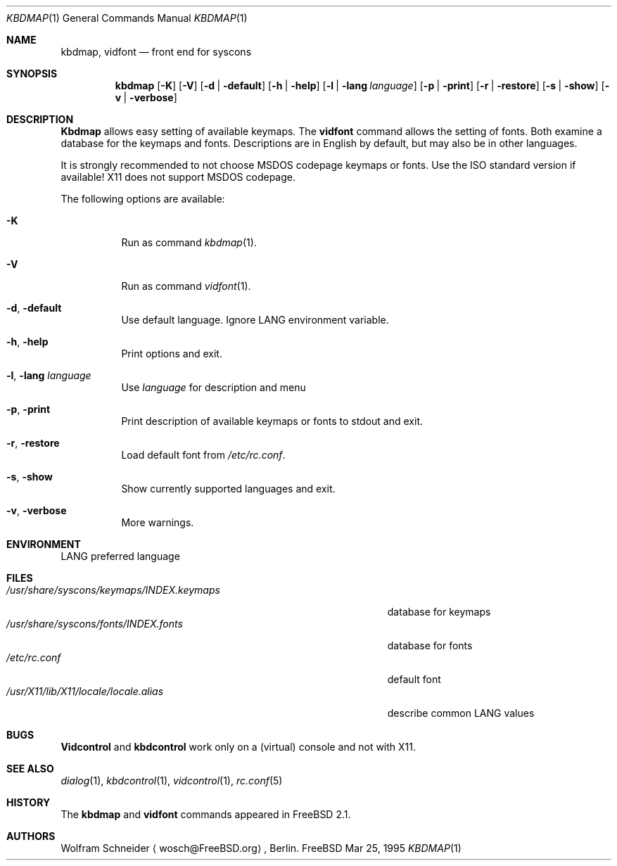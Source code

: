 .\" Copyright (c) March 1995 Wolfram Schneider <wosch@FreeBSD.org>. Berlin.
.\" All rights reserved.
.\"
.\" Redistribution and use in source and binary forms, with or without
.\" modification, are permitted provided that the following conditions
.\" are met:
.\" 1. Redistributions of source code must retain the above copyright
.\"    notice, this list of conditions and the following disclaimer.
.\" 2. Redistributions in binary form must reproduce the above copyright
.\"    notice, this list of conditions and the following disclaimer in the
.\"    documentation and/or other materials provided with the distribution.
.\"
.\" THIS SOFTWARE IS PROVIDED BY THE AUTHOR AND CONTRIBUTORS ``AS IS'' AND
.\" ANY EXPRESS OR IMPLIED WARRANTIES, INCLUDING, BUT NOT LIMITED TO, THE
.\" IMPLIED WARRANTIES OF MERCHANTABILITY AND FITNESS FOR A PARTICULAR PURPOSE
.\" ARE DISCLAIMED.  IN NO EVENT SHALL THE AUTHOR OR CONTRIBUTORS BE LIABLE
.\" FOR ANY DIRECT, INDIRECT, INCIDENTAL, SPECIAL, EXEMPLARY, OR CONSEQUENTIAL
.\" DAMAGES (INCLUDING, BUT NOT LIMITED TO, PROCUREMENT OF SUBSTITUTE GOODS
.\" OR SERVICES; LOSS OF USE, DATA, OR PROFITS; OR BUSINESS INTERRUPTION)
.\" HOWEVER CAUSED AND ON ANY THEORY OF LIABILITY, WHETHER IN CONTRACT, STRICT
.\" LIABILITY, OR TORT (INCLUDING NEGLIGENCE OR OTHERWISE) ARISING IN ANY WAY
.\" OUT OF THE USE OF THIS SOFTWARE, EVEN IF ADVISED OF THE POSSIBILITY OF
.\" SUCH DAMAGE.
.\"
.\" $FreeBSD: src/usr.sbin/kbdmap/kbdmap.1,v 1.17 2000/03/01 14:07:41 sheldonh Exp $

.Dd Mar 25, 1995
.Dt KBDMAP 1
.Os FreeBSD
.Sh NAME
.Nm kbdmap ,
.Nm vidfont
.Nd front end for syscons
.Sh SYNOPSIS
.Nm kbdmap
.Op Fl K 
.Op Fl V 
.Op Fl d | Fl default
.Op Fl h | Fl help
.Op Fl l | Fl lang Ar language
.Op Fl p | Fl print
.Op Fl r | Fl restore
.Op Fl s | Fl show
.Op Fl v | Fl verbose
.Sh DESCRIPTION 
.Nm Kbdmap
allows easy setting of available keymaps. 
The
.Nm vidfont 
command allows the setting of fonts.
Both examine a database for the keymaps and fonts.
Descriptions are in English by default, but may also be
in other languages.
.Pp
It is strongly recommended to not choose 
.Tn MSDOS 
codepage keymaps
or fonts.
Use the 
.Tn ISO 
standard version if available! 
.Tn X11 
does not
support 
.Tn MSDOS 
codepage.
.Pp
The following options are available:
.Bl -tag -width indent
.It Fl K
Run as command
.Xr kbdmap 1 .
.It Fl V
Run as command
.Xr vidfont 1 .
.It Fl d , Fl default
Use default language.
Ignore
.Ev LANG
environment variable.
.It Fl h , Fl help
Print options and exit.
.It Fl l , Fl lang Ar language
Use
.Ar language
for description and menu
.It Fl p , Fl print
Print description  of available keymaps or fonts
to stdout and exit.
.It Fl r , Fl restore
Load default font from
.Pa /etc/rc.conf .
.It Fl s , Fl show
Show currently supported languages and exit.
.It Fl v , Fl verbose
More warnings.
.El
.Sh ENVIRONMENT
.Bl -tag -width /etc/master.passwdxx -compact
.Ev LANG	
preferred language
.El
.Sh FILES
.Bl -tag -width /usr/share/syscons/keymaps/INDEX.keymaps -compact
.It Pa /usr/share/syscons/keymaps/INDEX.keymaps
database for keymaps
.It Pa /usr/share/syscons/fonts/INDEX.fonts
database for fonts
.It Pa /etc/rc.conf
default font
.It Pa /usr/X11/lib/X11/locale/locale.alias
describe common
.Ev LANG
values
.El
.Sh BUGS
.\" .Nm kbdmap/vidfont
.\" does not know which font is in use. E.g. if the current font 
.\" is iso-8859-1 and you chose lang 'ru' (for Russian) 
.\" you get funny latin1 characters and not russkij shrift.
.\" 
.Nm Vidcontrol
and
.Nm kbdcontrol
work only on a (virtual) console and not with
.Tn X11 .
.Sh SEE ALSO
.Xr dialog 1 ,
.Xr kbdcontrol 1 ,
.Xr vidcontrol 1 ,
.Xr rc.conf 5
.Sh HISTORY
The
.Nm kbdmap
and
.Nm vidfont
commands appeared in
.Fx 2.1 .
.Sh AUTHORS
.An Wolfram Schneider
.Aq wosch@FreeBSD.org ,
Berlin.
